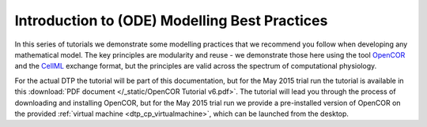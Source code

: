 .. _dtp_cp_modellingbestpractices:

Introduction to (ODE) Modelling Best Practices
==============================================

In this series of tutorials we demonstrate some modelling practices that we recommend you follow when developing any mathematical model. The key principles are modularity and reuse - we demonstrate those here using the tool `OpenCOR <http://opencor.ws>`_ and the `CellML <http://cellml.org>`_ exchange format, but the principles are valid across the spectrum of computational physiology.

For the actual DTP the tutorial will be part of this documentation, but for the May 2015 trial run the tutorial is available in this :download:`PDF document </_static/OpenCOR Tutorial v6.pdf>`. The tutorial will lead you through the process of downloading and installing OpenCOR, but for the May 2015 trial run we provide a pre-installed version of OpenCOR on the provided :ref:`virtual machine <dtp_cp_virtualmachine>`, which can be launched from the desktop.
